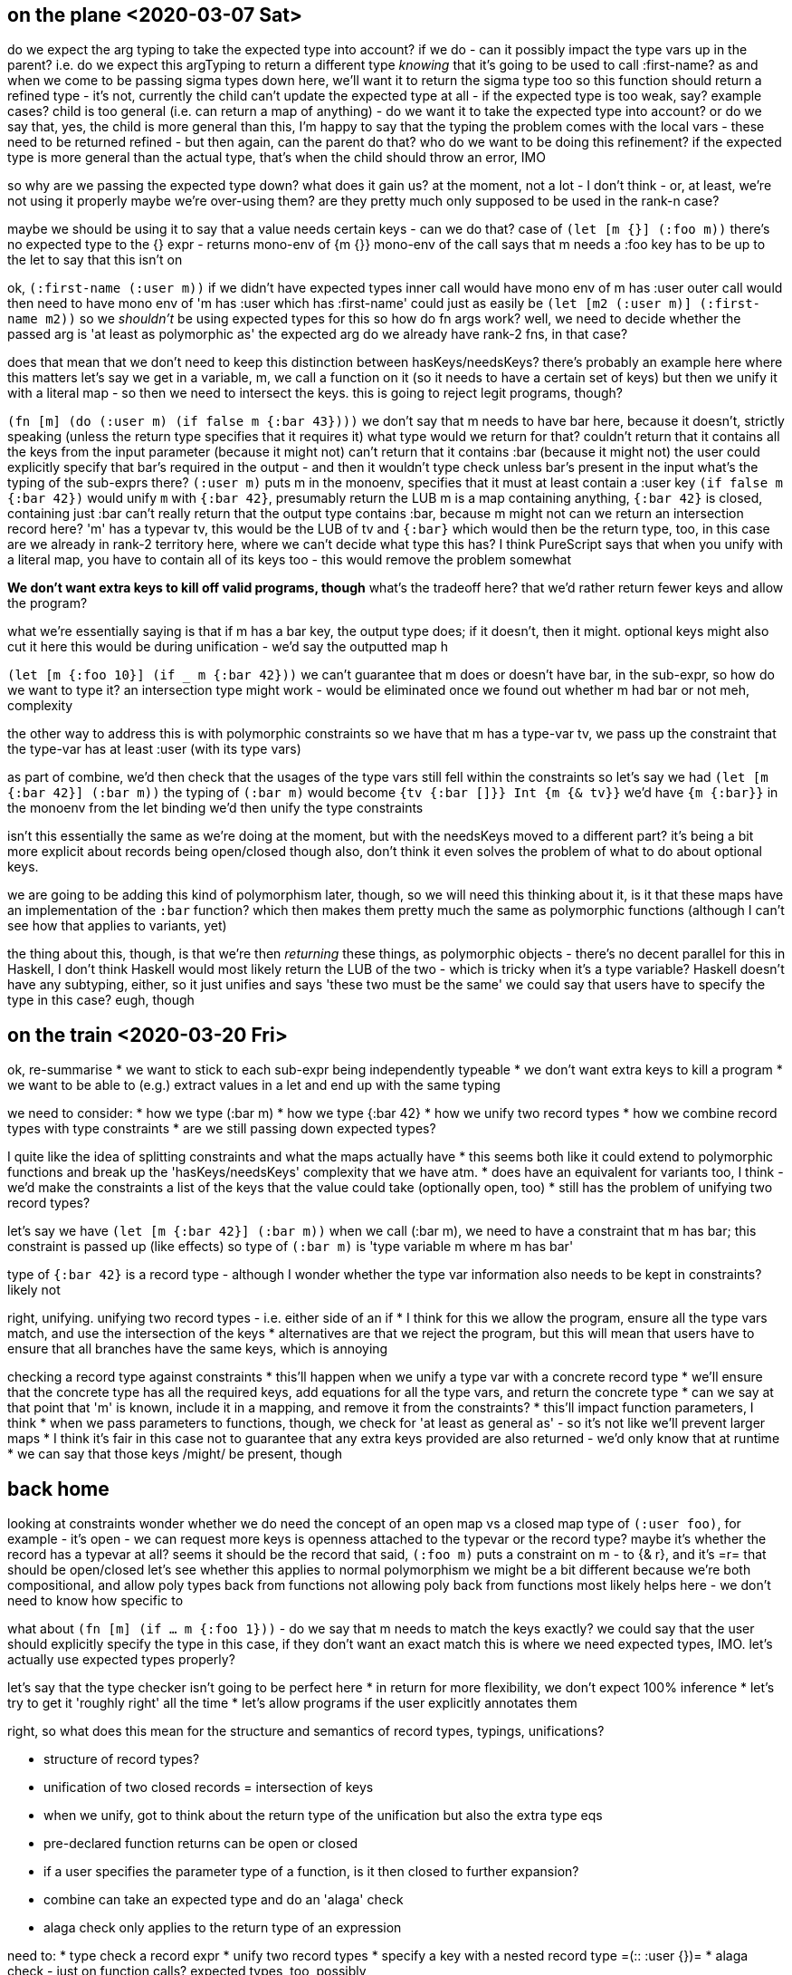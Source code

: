 == on the plane <2020-03-07 Sat>
do we expect the arg typing to take the expected type into account?
if we do - can it possibly impact the type vars up in the parent?
i.e. do we expect this argTyping to return a different type _knowing_ that it's going to be used to call :first-name?
as and when we come to be passing sigma types down here, we'll want it to return the sigma type too
so this function should return a refined type - it's not, currently
the child can't update the expected type at all - if the expected type is too weak, say?
example cases?
child is too general (i.e. can return a map of anything) - do we want it to take the expected type into account?
or do we say that, yes, the child is more general than this, I'm happy to say that the typing
the problem comes with the local vars - these need to be returned refined - but then again, can the parent do that?
who do we want to be doing this refinement?
if the expected type is more general than the actual type, that's when the child should throw an error, IMO

so why are we passing the expected type down? what does it gain us?
at the moment, not a lot - I don't think - or, at least, we're not using it properly
maybe we're over-using them? are they pretty much only supposed to be used in the rank-n case?

maybe we should be using it to say that a value needs certain keys - can we do that?
case of `(let [m {}] (:foo m))`
there's no expected type to the {} expr - returns mono-env of {m {}}
mono-env of the call says that m needs a :foo key
has to be up to the let to say that this isn't on

ok, `(:first-name (:user m))`
if we didn't have expected types
inner call would have mono env of m has :user
outer call would then need to have mono env of 'm has :user which has :first-name'
could just as easily be `(let [m2 (:user m)] (:first-name m2))`
so we _shouldn't_ be using expected types for this
so how do fn args work?
well, we need to decide whether the passed arg is 'at least as polymorphic as' the expected arg
do we already have rank-2 fns, in that case?

does that mean that we don't need to keep this distinction between hasKeys/needsKeys?
there's probably an example here where this matters
let's say we get in a variable, m, we call a function on it (so it needs to have a certain set of keys)
but then we unify it with a literal map - so then we need to intersect the keys.
this is going to reject legit programs, though?

`(fn [m] (do (:user m) (if false m {:bar 43})))`
we don't say that m needs to have bar here, because it doesn't, strictly speaking
(unless the return type specifies that it requires it)
what type would we return for that?
couldn't return that it contains all the keys from the input parameter (because it might not)
can't return that it contains :bar (because it might not)
the user could explicitly specify that bar's required in the output - and then it wouldn't type check unless bar's present in the input
what's the typing of the sub-exprs there?
`(:user m)` puts m in the monoenv, specifies that it must at least contain a :user key
`(if false m {:bar 42})` would unify `m` with `{:bar 42}`, presumably return the LUB
m is a map containing anything, `{:bar 42}` is closed, containing just :bar
can't really return that the output type contains :bar, because m might not
can we return an intersection record here?
'm' has a typevar tv, this would be the LUB of tv and `{:bar}`
which would then be the return type, too, in this case
are we already in rank-2 territory here, where we can't decide what type this has?
I think PureScript says that when you unify with a literal map, you have to contain all of its keys too - this would remove the problem somewhat

*We don't want extra keys to kill off valid programs, though*
what's the tradeoff here? that we'd rather return fewer keys and allow the program?

what we're essentially saying is that if m has a bar key, the output type does; if it doesn't, then it might.
optional keys might also cut it here
this would be during unification - we'd say the outputted map h

`(let [m {:foo 10}] (if _ m {:bar 42}))`
we can't guarantee that m does or doesn't have bar, in the sub-expr, so how do we want to type it?
an intersection type might work - would be eliminated once we found out whether m had bar or not
meh, complexity

the other way to address this is with polymorphic constraints
so we have that m has a type-var tv, we pass up the constraint that the type-var has at least :user (with its type vars)

as part of combine, we'd then check that the usages of the type vars still fell within the constraints
so let's say we had `(let [m {:bar 42}] (:bar m))`
the typing of `(:bar m)` would become `{tv {:bar []}} Int {m {& tv}}`
we'd have `{m {:bar}}` in the monoenv from the let binding
we'd then unify the type constraints

isn't this essentially the same as we're doing at the moment, but with the needsKeys moved to a different part?
it's being a bit more explicit about records being open/closed though
also, don't think it even solves the problem of what to do about optional keys.

we are going to be adding this kind of polymorphism later, though, so we will need this
thinking about it, is it that these maps have an implementation of the `:bar` function?
which then makes them pretty much the same as polymorphic functions
(although I can't see how that applies to variants, yet)

the thing about this, though, is that we're then _returning_ these things, as polymorphic objects - there's no decent parallel for this in Haskell, I don't think
Haskell would most likely return the LUB of the two - which is tricky when it's a type variable?
Haskell doesn't have any subtyping, either, so it just unifies and says 'these two must be the same'
we could say that users have to specify the type in this case? eugh, though

== on the train <2020-03-20 Fri>
ok, re-summarise
* we want to stick to each sub-expr being independently typeable
* we don't want extra keys to kill a program
* we want to be able to (e.g.) extract values in a let and end up with the same typing

we need to consider:
* how we type (:bar m)
* how we type {:bar 42}
* how we unify two record types
* how we combine record types with type constraints
* are we still passing down expected types?

I quite like the idea of splitting constraints and what the maps actually have
* this seems both like it could extend to polymorphic functions and break up the 'hasKeys/needsKeys' complexity that we have atm.
* does have an equivalent for variants too, I think - we'd make the constraints a list of the keys that the value could take (optionally open, too)
* still has the problem of unifying two record types?

let's say we have `(let [m {:bar 42}] (:bar m))`
when we call (:bar m), we need to have a constraint that m has bar; this constraint is passed up (like effects)
so type of `(:bar m)` is 'type variable m where m has bar'

type of `{:bar 42}` is a record type - although I wonder whether the type var information also needs to be kept in constraints?
likely not

right, unifying.
unifying two record types - i.e. either side of an if
* I think for this we allow the program, ensure all the type vars match, and use the intersection of the keys
* alternatives are that we reject the program, but this will mean that users have to ensure that all branches have the same keys, which is annoying

checking a record type against constraints
* this'll happen when we unify a type var with a concrete record type
* we'll ensure that the concrete type has all the required keys, add equations for all the type vars, and return the concrete type
* can we say at that point that 'm' is known, include it in a mapping, and remove it from the constraints?
  * this'll impact function parameters, I think
  * when we pass parameters to functions, though, we check for 'at least as general as' - so it's not like we'll prevent larger maps
  * I think it's fair in this case not to guarantee that any extra keys provided are also returned - we'd only know that at runtime
  * we can say that those keys /might/ be present, though

== back home
looking at constraints
wonder whether we do need the concept of an open map vs a closed map
type of `(:user foo)`, for example - it's open - we can request more keys
is openness attached to the typevar or the record type?
  maybe it's whether the record has a typevar at all?
  seems it should be the record
  that said, `(:foo m)` puts a constraint on m - to {& r}, and it's =r= that should be open/closed
  let's see whether this applies to normal polymorphism
  we might be a bit different because we're both compositional, and allow poly types back from functions
  not allowing poly back from functions most likely helps here - we don't need to know how specific to

what about `(fn [m] (if ... m {:foo 1}))` - do we say that m needs to match the keys exactly?
we could say that the user should explicitly specify the type in this case, if they don't want an exact match
this is where we need expected types, IMO.
let's actually use expected types properly?

let's say that the type checker isn't going to be perfect here
* in return for more flexibility, we don't expect 100% inference
* let's try to get it 'roughly right' all the time
* let's allow programs if the user explicitly annotates them

right, so what does this mean for the structure and semantics of record types, typings, unifications?

* structure of record types?
* unification of two closed records = intersection of keys
* when we unify, got to think about the return type of the unification but also the extra type eqs
* pre-declared function returns can be open or closed
* if a user specifies the parameter type of a function, is it then closed to further expansion?
* combine can take an expected type and do an 'alaga' check
* alaga check only applies to the return type of an expression

need to:
* type check a record expr
* unify two record types
* specify a key with a nested record type =(:: :user {})=
* alaga check - just on function calls? expected types, too, possibly

{:foo 1} -> closed record types need a mapping from keys to TVs
(:foo m) -> need a constraint saying m is an open record with at least a :foo key
  * this will also pass down an expected type of #{(:foo r)}

unifying two record types
* both closed - return intersection
* open/closed -
* open/open -

ok, stuck in a rut here.
need to figure out the structure of record types, what each part should allow
over the higher-rank type paper, we've got to deal with return polymorphism (why, though?), and (for now, at least) a compositional type system
why do we need return polymorphism?
* encapsulation? don't really think we need it.
* subtyping - two branches of an if returning two different subtypes of the same typeclass. haskell doesn't /really/ have that?
  * what do they use instead? existentially qualified types (although these seem a little unwieldy)
  * what do existential types look like for records?
    * one article recommends 'just' using records when you think you need this - might not be such a bad thing.
    * at this point, we're essentially coming back to the idea of polymorphism being implicit records
    * are they equivalent? and, in that case, which one's easier to use/reason about?
      * wouldn't be surprised if they were, given that's how they're implemented in Haskell
    * we could say that return type polymorphism is done by returning records
      * by default, we return the most specific thing we can, but users can specify a unification if they need to
    * things that are tricky here - need to include a polymorphic type in either an input or an output

right, let's see if we can 'just' get records working.
is it time to do away with the compositional type system?
* if the bidirectionality in the higher-ranked type system means that error messages are just as good, and that's a complete implementation, I'm tempted.
* although I do like the idea that type checking can go on if there's an error
* we don't know that we need to do higher ranked types yet, let's see if we can just implement the version from the first part of the SPJ paper

what's the type of the records then?

we need to declare the individual keywords
those will need to be extensible
these will need to be type checked in a record expr - is the value alaga the expected type?
if we're going to check that the value is alaga the expected we need some kind of subscheck (at least for records)
what's the need for closed records?
do we need both closed records and a type-var in those records?
yes - because we need some way of mapping the keytypes, possibly? although this can be done because, if the keytypes are polymorphic, they'll have some kind of type var?

do we need to keep track of type constraints outside of the record type itself?
compositional paper says yes, for polymorphic types, because you might call the type and then not use it, and you still need a valid implementation for the instance.
for us, under records, that might be: =(fn [x] (:foo x) (:bar x))=
I've not talked about 'dissoc' or 'merge' yet

Sulzmann paper goes the constraints route - they put both the haskeys and needskeys in the constraint system, and show how this deals with extension and deletion

PureScript
https://speakerdeck.com/paf31/an-overview-of-the-purescript-type-system

https://www.youtube.com/watch?v=SPpIbiZFPRY[Phil Freeman talks PureScript type system]

how do we deal with dissoc?
everywhere I've seen it it's been done as a type constraint
interestingly, PS doesn't.

[source,clojure]
----
dissoc :: #{r / :foo} => {:?foo & r} -> {& r}
----

constraints like 'hasKeys'/'needsKeys' don't seem to be in other implementations.
maybe they solve this with straight subsumption?
so how do they do it?

unify says 'these two types are the same'
subsumption says 'this type is at least as general as this type'

does this just straight out work?
they have open and closed records - closed records don't have the type var
if a function returns an open type

right - why wouldn't this work?
merge still isn't quite up to what people would expect, coming from Clojure?

what about two maps either side of an if?
we can't just take the intersection, I don't think - because that might not be valid for a record being passed to a function
we kind of have to do subtyping there, if we don't want them to be the /same/ type.

[source,clojure]
----
(let [m {:foo 42, :bar 40}
       n (if true m {:bar 40})]
  {:vec [m n]
   :rec {:m m, :n n}})
----

* `if` shouldn't restrict the type of `m`
* `n` shouldn't contain `:foo`
* `m` in the `if` could have `atMostKeys` of `:bar`
  or does it mean that `m` has at _least_ `:bar`?
* unified against the `m` definition, `m` should retain the `:foo` key

if it's two closed records on either side of an if, we'd like it to return the intersection, though
so that means updating one of the sides



== separately, a few things to do:
* let's use Clojure's notion of keywords, and offer optional support for typed qualified keywords
* Graal part to Java
* Own collections

